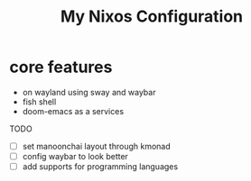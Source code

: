 #+title: My Nixos Configuration

* core features
- on wayland using sway and waybar
- fish shell
- doom-emacs as a services

TODO
- [ ] set manoonchai layout through kmonad
- [ ] config waybar to look better
- [ ] add supports for programming languages
